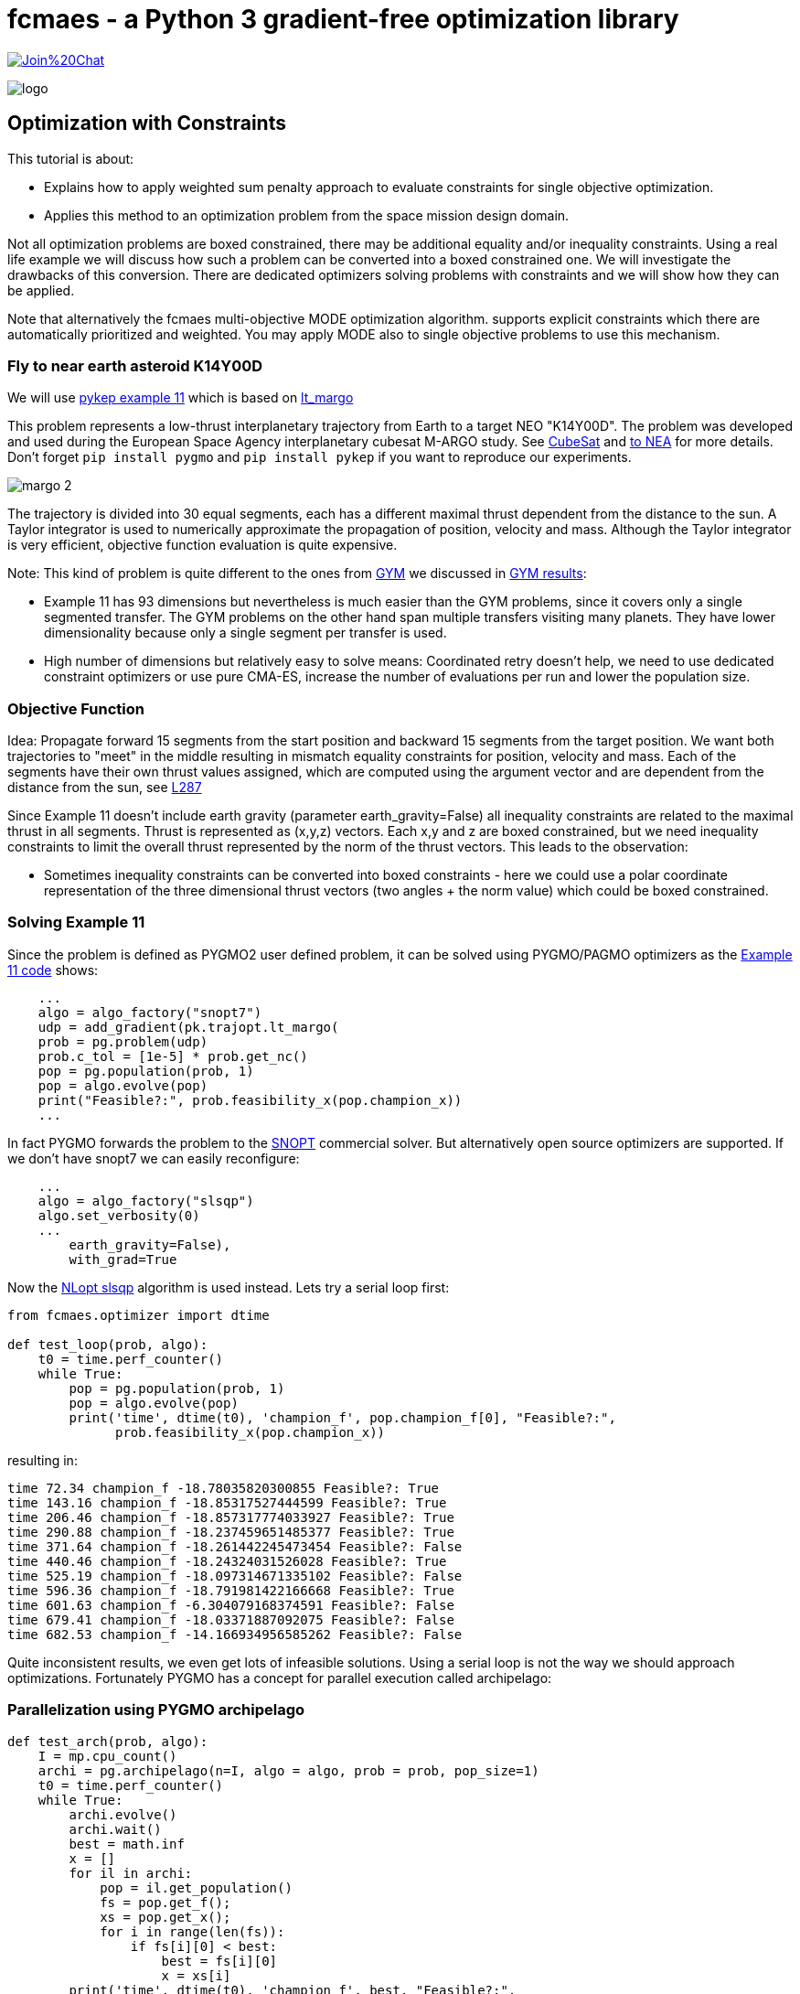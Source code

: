 :encoding: utf-8
:imagesdir: img
:cpp: C++

= fcmaes - a Python 3 gradient-free optimization library

https://gitter.im/fast-cma-es/community[image:https://badges.gitter.im/Join%20Chat.svg[]]

image::logo.gif[]

== Optimization with Constraints

This tutorial is about:

- Explains how to apply weighted sum penalty approach to evaluate constraints for single objective optimization.
- Applies this method to an optimization problem from the space mission design domain. 

Not all optimization problems are boxed constrained, there may be additional equality and/or inequality constraints. Using a real life example we will discuss how such a problem can be converted into a boxed constrained one. We will investigate the drawbacks of this conversion. There are dedicated optimizers solving problems with constraints and we will 
show how they can be applied. 

Note that alternatively the fcmaes multi-objective MODE optimization algorithm. supports explicit constraints which there are automatically prioritized and weighted. You may apply MODE also to single objective problems to use this mechanism. 

=== Fly to near earth asteroid K14Y00D

We will use https://github.com/esa/pykep/blob/master/pykep/examples/_ex11.py[pykep example 11] which is based on 
https://github.com/esa/pykep/blob/master/pykep/trajopt/_lt_margo.py[lt_margo]

This problem represents a low-thrust interplanetary trajectory from Earth to a target NEO "K14Y00D". 
The problem was developed and used during the European Space Agency interplanetary cubesat M-ARGO study.
See http://www.esa.int/spaceinimages/Images/2017/11/Deep-space_CubeSat[CubeSat] and http://www.esa.int/gsp/ACT/mad/projects/lt_to_NEA.html[to NEA]
for more details. Don't forget `pip install pygmo` and `pip install pykep` if you want to reproduce our experiments.  

image::margo_2.png[]

The trajectory is divided into 30 equal segments, each has a different maximal thrust dependent from the distance to the sun. 
A Taylor integrator is used to numerically approximate the propagation of position, velocity and mass. 
Although the Taylor integrator is very efficient, objective function evaluation is quite expensive. 

Note: This kind of problem is quite different to the ones from https://github.com/esa/pykep/tree/master/pykep/trajopt/gym[GYM] we discussed
in https://github.com/dietmarwo/fast-cma-es/blob/master/PYKEP.adoc[GYM results]:

- Example 11 has 93 dimensions but nevertheless is much easier than the GYM problems, since it covers only a single segmented transfer. The GYM problems on the other hand span multiple transfers visiting many planets. They have lower dimensionality because only a single segment per transfer is used. 
- High number of dimensions but relatively easy to solve means: Coordinated retry doesn't help, we need to use dedicated constraint optimizers or use pure CMA-ES, increase the number of evaluations per run and lower the population size. 

=== Objective Function

Idea: Propagate forward 15 segments from the start position and backward 15 segments from the target position. 
We want both trajectories to "meet" in the middle resulting in mismatch equality constraints for position, velocity and mass. 
Each of the segments have their own thrust values assigned, which are computed using the argument vector and are 
dependent from the distance from the sun, see https://github.com/esa/pykep/blob/master/pykep/trajopt/_lt_margo.py#L287[L287]

Since Example 11 doesn't include earth gravity (parameter earth_gravity=False) all inequality constraints are related
to the maximal thrust in all segments. Thrust is represented as (x,y,z) vectors. Each x,y and z are boxed constrained, but
we need inequality constraints to limit the overall thrust represented by the norm of the thrust vectors. This leads to the observation:

- Sometimes inequality constraints can be converted into boxed constraints - here we could use a polar coordinate representation of the
three dimensional thrust vectors (two angles + the norm value) which could be boxed constrained.  

=== Solving Example 11

Since the problem is defined as PYGMO2 user defined problem, it can be solved using PYGMO/PAGMO optimizers as the  
https://github.com/esa/pykep/blob/master/pykep/examples/_ex11.py[Example 11 code] shows:
    
[source,python]
----    
    ...
    algo = algo_factory("snopt7")
    udp = add_gradient(pk.trajopt.lt_margo(
    prob = pg.problem(udp)
    prob.c_tol = [1e-5] * prob.get_nc()
    pop = pg.population(prob, 1)
    pop = algo.evolve(pop)
    print("Feasible?:", prob.feasibility_x(pop.champion_x))
    ...
----

In fact PYGMO forwards the problem to the https://ccom.ucsd.edu/~optimizers/solvers/snopt/[SNOPT] commercial solver.
But alternatively open source optimizers are supported. If we don't have snopt7 we can easily reconfigure:

[source,python]
----    
    ...
    algo = algo_factory("slsqp")
    algo.set_verbosity(0)
    ...
        earth_gravity=False),
        with_grad=True
----
Now the https://nlopt.readthedocs.io/en/latest/NLopt_Algorithms/#slsqp[NLopt slsqp] algorithm is used instead. Lets 
try a serial loop first:

[source,python]
----    
from fcmaes.optimizer import dtime

def test_loop(prob, algo):
    t0 = time.perf_counter()
    while True:
        pop = pg.population(prob, 1)
        pop = algo.evolve(pop)
        print('time', dtime(t0), 'champion_f', pop.champion_f[0], "Feasible?:", 
              prob.feasibility_x(pop.champion_x))

----

resulting in:

----
time 72.34 champion_f -18.78035820300855 Feasible?: True
time 143.16 champion_f -18.85317527444599 Feasible?: True
time 206.46 champion_f -18.857317774033927 Feasible?: True
time 290.88 champion_f -18.237459651485377 Feasible?: True
time 371.64 champion_f -18.261442245473454 Feasible?: False
time 440.46 champion_f -18.24324031526028 Feasible?: True
time 525.19 champion_f -18.097314671335102 Feasible?: False
time 596.36 champion_f -18.791981422166668 Feasible?: True
time 601.63 champion_f -6.304079168374591 Feasible?: False
time 679.41 champion_f -18.03371887092075 Feasible?: False
time 682.53 champion_f -14.166934956585262 Feasible?: False
----

Quite inconsistent results, we even get lots of infeasible solutions. 
Using a serial loop is not the way we should approach optimizations. Fortunately PYGMO has a 
concept for parallel execution called archipelago:

=== Parallelization using PYGMO archipelago

[source,python]
----    
def test_arch(prob, algo):
    I = mp.cpu_count()
    archi = pg.archipelago(n=I, algo = algo, prob = prob, pop_size=1)
    t0 = time.perf_counter()
    while True:
        archi.evolve()
        archi.wait()
        best = math.inf
        x = []
        for il in archi:
            pop = il.get_population()
            fs = pop.get_f();
            xs = pop.get_x();
            for i in range(len(fs)):
                if fs[i][0] < best:
                    best = fs[i][0]
                    x = xs[i]
        print('time', dtime(t0), 'champion_f', best, "Feasible?:", 
              prob.feasibility_x(x))
----

All 16 cores of our 3950x are under load, we get:

----
time 135.98 champion_f -18.857680581263764 Feasible?: True
time 261.04 champion_f -18.859695980942995 Feasible?: True
time 385.02 champion_f -18.859897566652382 Feasible?: True
time 509.38 champion_f -18.85990086555996 Feasible?: True
----

Applying `pg.archipelago` to non population based algorithms is a bit unusual but it works as intended. 
We get much more consistent results and can compute about 20 times more optimizations as with the serial loop. 
In our case we have `mp.cpu_count() = 32` which means we performed `32*4 = 128` optimizations in 509 seconds. 

=== Applying fcmaes retry to PAGMO problems and algorithms

Lets see what the fcmaes parallel retry can do. fcmaes provides a retry mechanism `pygmoretry` specially for PYGMO2 problems and algorithms.
Wrapping these would not work since fcmaes normally expects the objective function to return a single fitness value, not a 
vector representing constraints or multiple objectives. `pygmoretry` does not work with fcmaes optimizers, its purpose
is to provide a simple to use parallel retry mechanism for constrained or multi objective problems. 
 
[source,python]
----
    from fcmaes import pygmoretry
    from fcmaes.optimizer import logger
    ret = pygmoretry.minimize(prob, algo, num_retries = 640, 
                    logger = logger())
    print(ret.fun, ret.nfev, ret.x)    
----

results in:

----
98.6 21 37 2102 -18.782321 ...
99.01 42 38 4204 -18.795005 ...
99.98 63 39 6306 -18.823922 ...
101.4 82 40 8408 -18.858432 ...
...
485.77 372 174 180927 -18.858432 -18.69 0.19 ...
----

This time we have 174 optimizations in 485 seconds, fcmaes retry scaling is better than the `pg.archipelago` based one. 
It is about factor 28 which is quite good for 16 cores / 32 logical cpus. 
After 101 seconds we find a good solution with fitness = -18.8584. 

Reasons for the inferior scaling of the `pg.archipelago` could be:

- We didn't find documentation how to force the archipelago to use 
https://esa.github.io/pagmo2/docs/cpp/islands/fork_island.html[fork_island]
instead of https://esa.github.io/pagmo2/docs/cpp/islands/thread_island.html[thread_island]. 
fcmaes uses python multiprocessing which creates separate processes. 
- fcmaes doesn't require the threads to wait on others as in `archi.wait()`. All processes
run independent loops which synchronize using shared memory. So even if each optimization needs
a different amount of time, there is no waiting.

=== How to convert constraints into penalties?

Next lets see if we can get rid of the constraints. The idea is to replace the constraints by some penalty value. 
PYGMO2 provides a special class for that: 
https://esa.github.io/pagmo2/docs/cpp/problems/unconstrain.html[unconstrain] but lets see if we can do this ourself. 

In https://github.com/esa/pykep/blob/532f9767385785fbed938f124fa593a6b5b60156/pykep/trajopt/_lt_margo.py#L138[constraint scaling]
we see that the position / velocity / mass mismatches are already scaled equally:

- using AU - earth distance from sun - for the position mismatch 
- earth velocity for the velocity mismatch
- start mass for the mass mismatch

Making different mismatches non dimensional is a good idea in general. 

[source,python]
----    
from fcmaes import retry
from fcmaes.optimizer import logger, Cma_cpp

def penalty(val, prob):
    c_tol = prob.c_tol
    nec = prob.get_nec()
    nc = prob.get_nc()
    peneq = np.sum([abs(val[i+1])+1 for i in range(nec) if abs(val[i+1]) > c_tol[i]])
    peniq = np.sum([val[i+1]+1 for i in range(nec, nc) if val[i+1] > c_tol[i]])
    return 20*peneq + 20*peniq           
    
class margo_problem:
     
    def __init__(self, udp):
        self.prob = pg.problem(udp)
        self.prob.c_tol = [1e-5] * self.prob.get_nc()
        self.name = self.prob.get_name() 
        self.fun = self.fitness
        lb, ub = self.prob.get_bounds()
        self.bounds = Bounds(lb, ub)
       
    def fitness(self,X):
        val = self.prob.fitness(X)
        return val[0] + penalty(val, self.prob)    
    
    def guess(self):
        return np.random.uniform(self.bounds.lb, self.bounds.ub) 

def test_penalty(udp):
    mprob = margo_problem(udp)
    ret = retry.minimize(mprob.fitness, bounds=mprob.bounds, 
                             optimizer=Cma_cpp(300000, popsize=13),
                             num_retries = 640, logger = logger())       
----

Note that we add a kind of "mini death" penalty for constraint violations which makes the objective function
non-smooth - which is no problem for the fcmaes optimizers. 

We get:

----
183.97 1630 32 300002 1.284878 
184.51 4877 34 900006 1.278997 
185.53 16169 41 3000020 -18.678094 
187.69 27172 48 5100034 -18.828764 
190.06 31569 51 6000040 -18.853587 
----

We find a solution scored -18.85358 in 190 seconds, which doesn't look too bad, but CMA-ES is neither as fast nor as reliable
as https://nlopt.readthedocs.io/en/latest/NLopt_Algorithms/#slsqp[NLopt slsqp].

Advantages of the penalty approach using CMA-ES:

- We don't need to think about gradients, 
https://github.com/esa/pykep/blob/532f9767385785fbed938f124fa593a6b5b60156/pykep/trajopt/_lt_margo.py#L170[gradient_sparsity] is not trivial to define.
- The objective function can be non-smooth and doesn't need to be derivable.
- We can apply the coordinated retry which may be needed for hard optimization problems.

Problems with the penalty approach using CMA-ES:

- How to determine the weights for the constraints in `return 20*peneq + 20*peniq`? If the weights are too low we get
  infeasible results. Are they too high, they can "disturb" the optimization process. 
- Same issue with the parameters for CMA-ES: `optimizer=Cma_cpp(300000, popsize=13)` are good here but need to be adapted for different problems. 
- Can be slower and less reliable than a derivative based optimizer for specific problems.

 